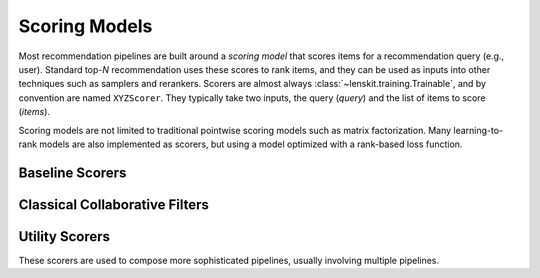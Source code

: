 .. _scorers:

Scoring Models
==============

Most recommendation pipelines are built around a *scoring model* that scores
items for a recommendation query (e.g., user).  Standard top-*N* recommendation
uses these scores to rank items, and they can be used as inputs into other
techniques such as samplers and rerankers.  Scorers are almost always
:class:`~lenskit.training.Trainable`, and by convention are named ``XYZScorer``.
They typically take two inputs, the query (`query`) and the list of items to
score (`items`).

Scoring models are not limited to traditional pointwise scoring models such as
matrix factorization.  Many learning-to-rank models are also implemented as
scorers, but using a model optimized with a rank-based loss function.

Baseline Scorers
~~~~~~~~~~~~~~~~

.. autosummary::
    :nosignatures:

    lenskit.basic.BiasScorer
    lenskit.basic.PopScorer

Classical Collaborative Filters
~~~~~~~~~~~~~~~~~~~~~~~~~~~~~~~

.. autosummary::
    :nosignatures:

    lenskit.knn.ItemKNNScorer
    lenskit.knn.UserKNNScorer
    lenskit.als.BiasedMFScorer
    lenskit.als.ImplicitMFScorer
    lenskit.sklearn.svd.BiasedSVDScorer
    lenskit.funksvd.FunkSVDScorer
    lenskit.hpf.HPFScorer


Utility Scorers
~~~~~~~~~~~~~~~

These scorers are used to compose more sophisticated pipelines, usually
involving multiple pipelines.

.. autosummary::
    :nosignatures:

    lenskit.basic.FallbackScorer
